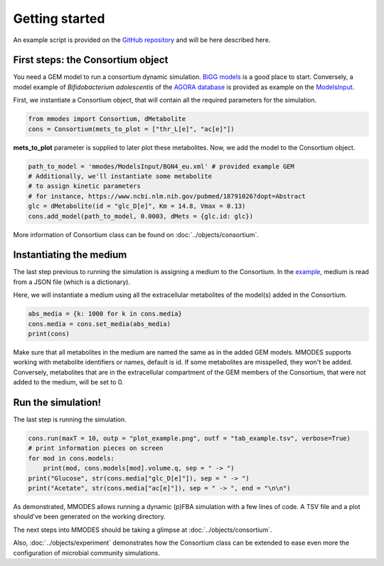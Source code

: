 Getting started
===============
An example script is provided on the `GitHub repository <https://github.com/carrascomj/mmodes/blob/master/example.py>`_
and will be here described here.

First steps: the Consortium object
~~~~~~~~~~~~~~~~~~~~~~~~~~~~~~~~~~
You need a GEM model to run a consortium dynamic simulation.
`BiGG models <http://bigg.ucsd.edu/>`_ is a good place to start.
Conversely, a model example of *Bifidobacterium adolescentis* of the
`AGORA database <https://github.com/VirtualMetabolicHuman/AGORA>`_
is provided as example on the `ModelsInput <https://github.com/carrascomj/mmodes/tree/master/ModelsInput>`_.

| First, we instantiate a Consortium object, that will contain all the required parameters for the simulation.

.. code:: python3

    from mmodes import Consortium, dMetabolite
    cons = Consortium(mets_to_plot = ["thr_L[e]", "ac[e]"])

**mets_to_plot** parameter is supplied to later plot these metabolites.
Now, we add the model to the Consortium object.

.. code:: python3

    path_to_model = 'mmodes/ModelsInput/BGN4_eu.xml' # provided example GEM
    # Additionally, we'll instantiate some metabolite
    # to assign kinetic parameters
    # for instance, https://www.ncbi.nlm.nih.gov/pubmed/18791026?dopt=Abstract
    glc = dMetabolite(id = "glc_D[e]", Km = 14.8, Vmax = 0.13)
    cons.add_model(path_to_model, 0.0003, dMets = {glc.id: glc})

More information of Consortium class can be found on :doc:`../objects/consortium`.

Instantiating the medium
~~~~~~~~~~~~~~~~~~~~~~~~
The last step previous to running the simulation is assigning a medium to
the Consortium. In the `example <https://github.com/carrascomj/mmodes/blob/master/example.py>`_,
medium is read from a JSON file (which is a dictionary).

| Here, we will instantiate a medium using all the extracellular metabolites of the model(s) added in the Consortium.

.. code:: python3

    abs_media = {k: 1000 for k in cons.media}
    cons.media = cons.set_media(abs_media)
    print(cons)

Make sure that all metabolites in the medium are named the same as in the added GEM models.
MMODES supports working with metabolite identifiers or names, default is id.
If some metabolites are misspelled, they won't be added.
Conversely, metabolites that are in the extracellular compartment of the GEM members
of the Consortium, that were not added to the medium, will be set to 0.

Run the simulation!
~~~~~~~~~~~~~~~~~~~
The last step is running the simulation.

.. code:: python3

    cons.run(maxT = 10, outp = "plot_example.png", outf = "tab_example.tsv", verbose=True)
    # print information pieces on screen
    for mod in cons.models:
        print(mod, cons.models[mod].volume.q, sep = " -> ")
    print("Glucose", str(cons.media["glc_D[e]"]), sep = " -> ")
    print("Acetate", str(cons.media["ac[e]"]), sep = " -> ", end = "\n\n")

As demonstrated, MMODES allows running a dynamic (p)FBA simulation with a few
lines of code. A TSV file and a plot should've been generated on the working directory.

.. image:: plot_example.png
   :width: 600px
   :alt: MMDOES logotype


| The next steps into MMODES should be taking a glimpse at :doc:`../objects/consortium`.

Also, :doc:`../objects/experiment` demonstrates how the Consortium class can
be extended to ease even more the configuration of microbial community simulations.
